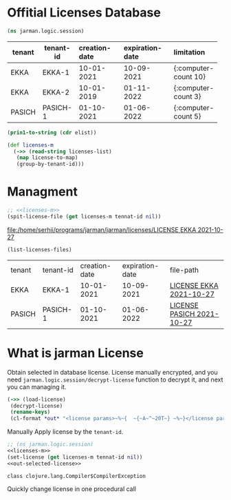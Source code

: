* Offitial Licenses Database

  #+begin_src clojure :results silent
    (ns jarman.logic.session)
  #+end_src
  #+startup: shrink
  #+name: debug-licenses
  | tenant | tenant-id | creation-date | expiration-date | limitation           |
  |--------+-----------+---------------+-----------------+----------------------|
  |        | <3>       | <l11>         | <l11>           | <l5>                 |
  | EKKA   | EKKA-1    | 10-01-2021    | 10-09-2021      | {:computer-count 10} |
  | EKKA   | EKKA-2    | 10-01-2019    | 01-11-2022      | {:computer-count 3}  |
  | PASICH | PASICH-1  | 01-10-2021    | 01-06-2022      | {:computer-count 5}  |

  #+name: licenses-list-raw
  #+begin_src emacs-lisp :var elist=debug-licenses :results value silent
    (prin1-to-string (cdr elist))
  #+end_src

  #+header: :results silent
  #+header: :var licenses-list=licenses-list-raw
  #+name: licenses-m
  #+begin_src clojure
    (def licenses-m
      (->> (read-string licenses-list)
	   (map license-to-map)
	   (group-by-tenant-id)))
  #+end_src
  
* Managment

  
  #+header: :var tennat-id="EKKA-1"
  #+name: make-license-file
  #+begin_src clojure :noweb yes :results file
    ;; <<licenses-m>>
    (spit-license-file (get licenses-m tennat-id nil))
  #+end_src

  #+RESULTS: make-license-file
  [[file:/home/serhii/programs/jarman/jarman/licenses/LICENSE EKKA 2021-10-27]]


  #+begin_src clojure :results raws
    (list-licenses-files)
  #+end_src

  #+RESULTS:
  | tenant | tenant-id | creation-date | expiration-date | file-path                 |
  | EKKA   | EKKA-1    |    10-01-2021 |      10-09-2021 | [[file:/home/serhii/programs/jarman/jarman/licenses/LICENSE EKKA 2021-10-27][LICENSE EKKA 2021-10-27]]   |
  | PASICH | PASICH-1  |    01-10-2021 |      01-06-2022 | [[file:/home/serhii/programs/jarman/jarman/licenses/LICENSE PASICH 2021-10-27][LICENSE PASICH 2021-10-27]] |


* What is jarman License

 

  Obtain selected in database license. License manually encrypted, and you need ~jarman.logic.session/decrypt-license~ function to decrypt it, and next you can managing it.

  #+header: :results output
  #+name: out-selected-license
  #+begin_src clojure
    (->> (load-license)
	 (decrypt-license)
	 (rename-keys)
	 (cl-format *out* "<license params>~%~{  ~{~A~^~20T~} ~%~}</license params>"))
  #+end_src
  
  Manually Apply license by the ~tenant-id~. 

  #+header: :var tennat-id="EKKA-2"
  #+header: :results output 
  #+name: choose-license
  #+begin_src clojure :noweb yes
    ;; (ns jarman.logic.session)
    <<licenses-m>>
    (set-license (get licenses-m tennat-id nil))
    <<out-selected-license>>
  #+end_src
  #+RESULTS: choose-license
  : class clojure.lang.Compiler$CompilerException

  Quickly change license in one procedural call
  #+CALL: choose-license(tennat-id="PASICH-1")


